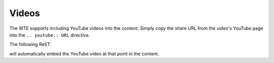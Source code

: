 Videos
------

The WTE supports including YouTube videos into the content. Simply copy the share
URL from the video's YouTube page into the ``.. youtube:: URL`` directive.

The following ReST:

.. youtube:: http://youtu.be/XXXXX

will automatically embed the YouTube video at that point ni the content.
